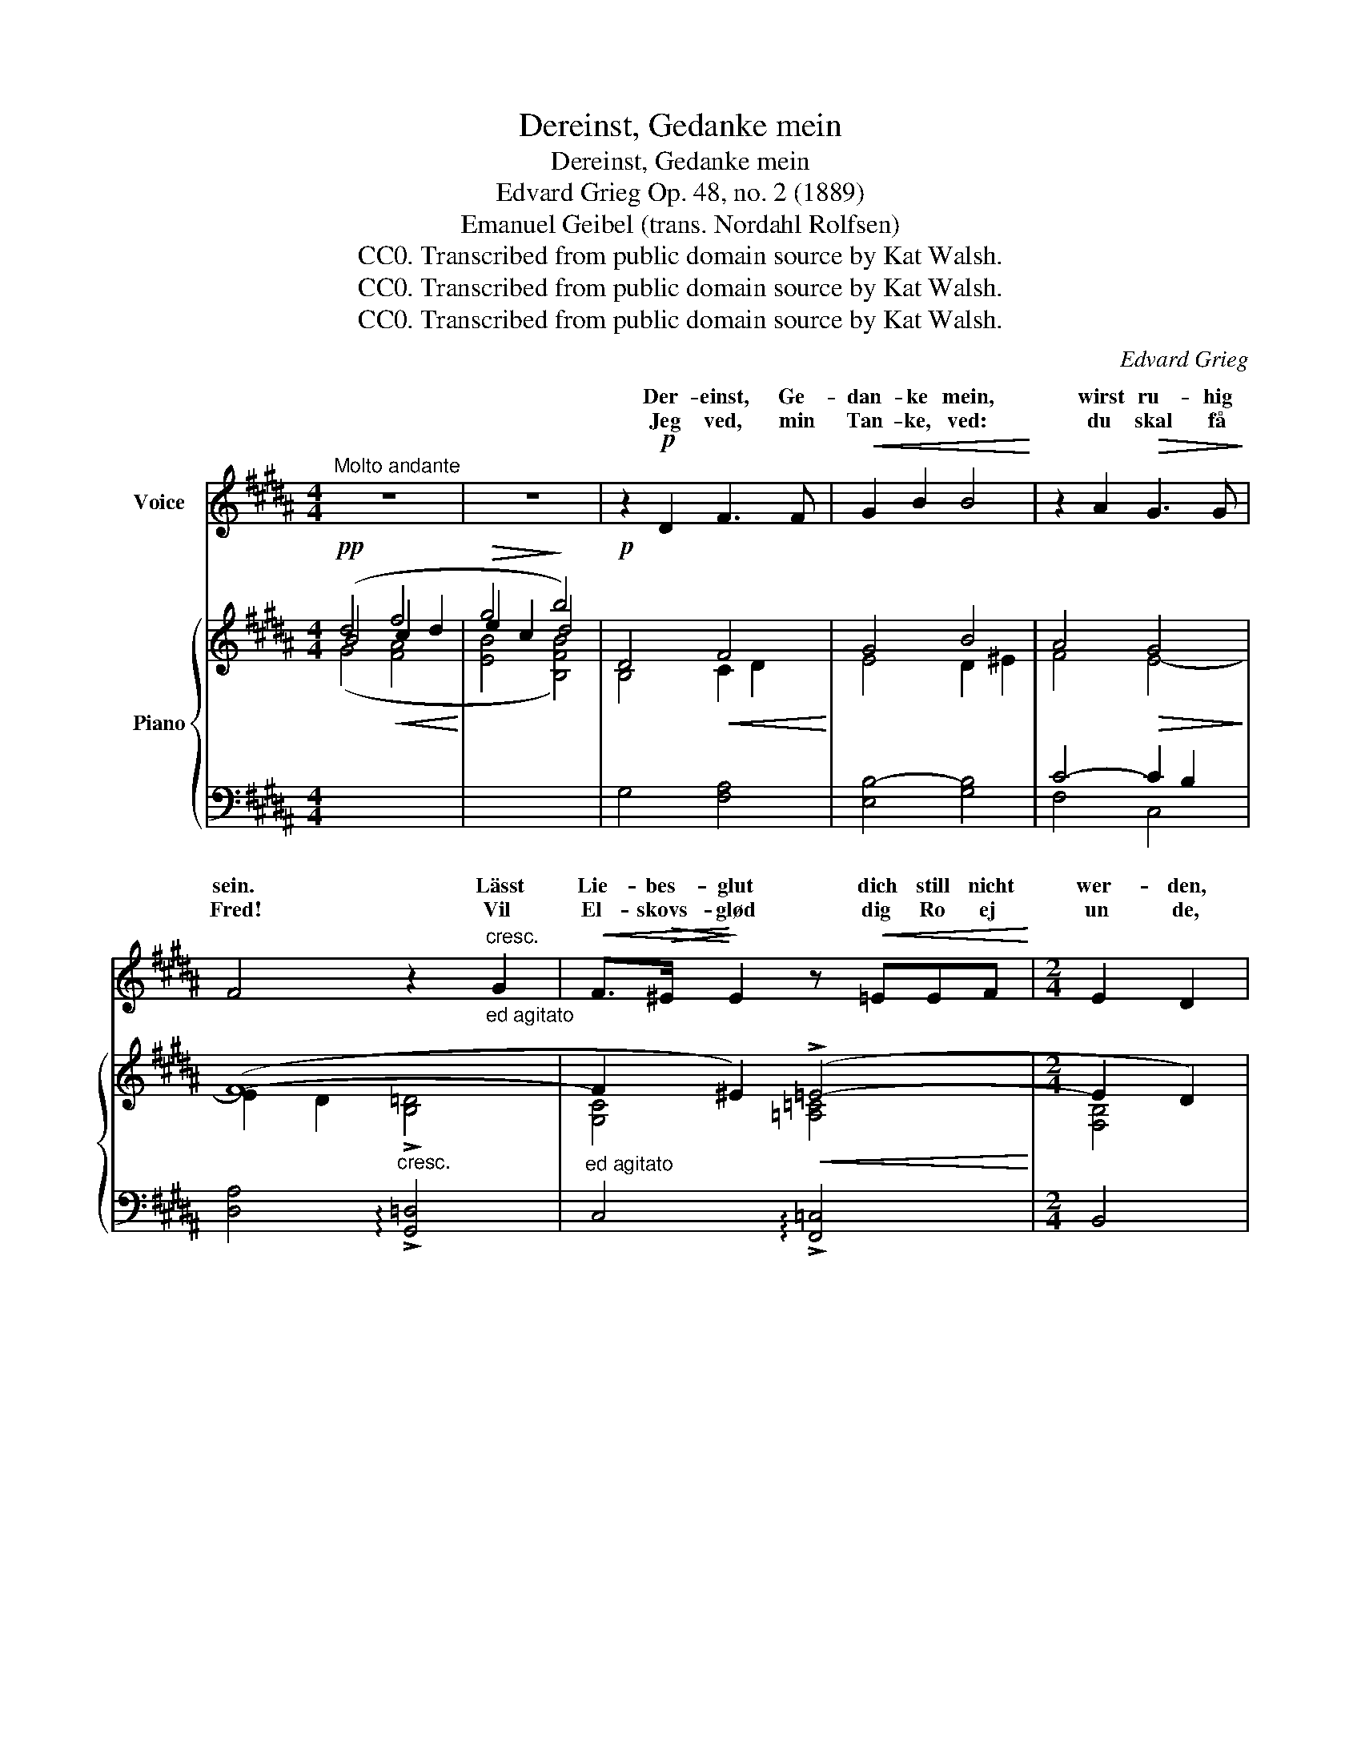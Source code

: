 X:1
T:Dereinst, Gedanke mein
T:Dereinst, Gedanke mein
T:Edvard Grieg Op. 48, no. 2 (1889)
T:Emanuel Geibel (trans. Nordahl Rolfsen)
T:CC0. Transcribed from public domain source by Kat Walsh.
T:CC0. Transcribed from public domain source by Kat Walsh.
T:CC0. Transcribed from public domain source by Kat Walsh.
C:Edvard Grieg
Z:Geibel
Z:CC0. Transcribed from public domain source by Kat Walsh.
%%score ( 1 2 ) { ( 3 4 ) | ( 5 6 7 ) }
L:1/8
M:4/4
K:B
V:1 treble nm="Voice"
V:2 treble 
V:3 treble nm="Piano"
V:4 treble 
V:5 bass 
V:6 bass 
V:7 bass 
V:1
"^Molto andante" z8 | z8 | z2!p! D2 F3 F |!<(! G2 B2 B4!<)! | z2 A2!>(! G3 G!>)! | %5
w: ||Der- einst, Ge-|dan- ke mein,|wirst ru- hig|
w: ||Jeg ved, min|Tan- ke, ved:|du skal få|
 F4 z2"_ed agitato""^cresc." G2 |!<(! F>!>(!^E!<)!!>)! E2 z!<(! =EEF!<)! |[M:2/4] E2 D2 | %8
w: sein. Lässt|Lie- bes- glut dich still nicht|wer- den,|
w: Fred! Vil|El- skovs- glød dig Ro ej|un de,|
[M:4/4] z!f!"^molto ten." ^^CC"^dim."A A2 D2 | z2!>(! A2 A3 A!>)! | %10
w: in küh- ler Er- den|da schläfst du|
w: du svalt skal blun- de|i Jor- dens|
!pp! A4 z !tenuto!B!tenuto!B!>(!!tenuto!c | !tenuto!c4 z BBB!>)! |!ppp! A4- A3 A | %13
w: gut, dort oh- ne|Lieb' und oh- ne|Pein _ wirst|
w: Skjød, hvor u- den|Håb og u- den|Frygt _ du|
"^ben ten."!<(! A3!<)!!>(! D!>)! D4 | z8 | z8 | z2!p! D2 F3 F |!<(! (G2 B2) B4!<)! | %18
w: ru- hig sein.|||Was du im|Le- * ben|
w: so- ver trygt.|||Hvad du i|Li- * vet|
 z2 !>!A2 z2!>(! GG!>)! | F2 F2 z F"^cresc ed. agitato"!<(!FG!<)! |!>(! F2!>)! ^E2 z =E E>!<(!F | %21
w: nicht hast ge-|fun- den, was du im|Le- ben nicht hast ge-|
w: al * har|fun- det, hvad du i|Li- vet al- drig har|
[M:2/4] E2 D2!<)! |[M:4/4] z!f!"^molto ten." ^^CC"^dim."A A2 D2 | z2 A2!>(! A3 A!>)! | %24
w: fun- den,|wenn es ent- schwun- den,|wird's dir ge-|
w: fun- det,|når det er svun- det,|blir det dig|
!pp! A2 A2 z !tenuto!B!tenuto!B!tenuto!c | !tenuto!c2 c2 z!>(! BBB!>)! |!ppp! A4- A3 A | %27
w: ge- ben, dann oh- ne|Wun- den und oh- ne|Pein _ wirst|
w: gi- vet, og Så- ret|luk- kes og u- den|Frygt _ du|
"^ben ten."!<(! A3!<)!!>(! D!>)! D4 | z8 | z8 | z8 |] %31
w: ru- hig sein.||||
w: so- ver trygt.||||
V:2
 x8 | x8 | x8 | x8 | x8 | x8 | x8 |[M:2/4] x4 |[M:4/4] x8 | x8 | x8 | x8 | x8 | x8 | x8 | x8 | x8 | %17
w: |||||||||||||||||
w: |||||||||||||||||
 x8 | x4 G2- G x | x8 | x8 |[M:2/4] x4 |[M:4/4] x8 | x8 | x8 | x8 | x8 | x8 | x8 | x8 | x8 |] %31
w: ||||||||||||||
w: |drig _|||||||||||||
V:3
!pp! (d4!<(! f4!<)! |!>(! g4!>)! b4) |!p! D4!<(! F4!<)! | G4 B4 | A4!>(! G4!>)! | (F8- | %6
 F2 ^E2)!<(! (!>!=E4-!<)! |[M:2/4] E2 D2) |[M:4/4] !>![^^F,A,^^C]4 [F,A,D]4 | E4!>(! D4!>)! | %10
!pp! (^^C4!<(! (D2 ^E2))!<)! |!>(! (F4 (^E2 D2))!>)! |!ppp! (D4- D2 ^^C2) | D4[I:staff +1] G,4 | %14
"^m.s.""^m.s."[I:staff -1] ((!tenuto!A3 !tenuto!D))"^m.d.""^m.d." (([db]2 [^ec']2)) | %15
 [^^fad']4 [^^F,A,D]4 |!p! D4 F4 |!<(! G4 B4!<)! | A4!>(! G4!>)! | (F8- | F2 ^E2)!<(! (!>!=E4- | %21
[M:2/4] E2!<)! D2) |[M:4/4] !>![^^F,A,^^C]4 [F,A,D]4 | E4!>(! D4!>)! | %24
!pp! (^^C4!<(! (D2 ^E2))!<)! |!>(! (F4 (^E2 D2))!>)! |!ppp! (D4- D2 ^^C2) | D4[I:staff +1] G,4 | %28
"^m.s."[I:staff -1] (!tenuto!A3 !tenuto!D)"^m.d." ([db]2 [^ec']2) | [^^fad']4 (!tenuto![^^F,A,D]4 | %30
 !tenuto![^^F,A,D]8) |] %31
V:4
 B4 c2 d2 | e2 c2 d4 | B,4 C2 D2 | E4 D2 ^E2 | F4 E4- | E2 D2 !>![B,=D]4 | [G,C]4 [=A,=C]4 | %7
[M:2/4] [F,B,]4 |[M:4/4] x8 | x8 | x8 | x8 | x8 | x8 | x4 B2 [^Ec]2 | d4 x4 | B,4 C2 D2 | %17
 E4 D2 ^E2 | F4 E4- | E2 D2 !>![B,=D]4 | [G,C]4 [=A,=C]4 |[M:2/4] [F,B,]4 |[M:4/4] x8 | x8 | x8 | %25
 x8 | x8 | x8 | x4 B2 [^Ec]2 | d4 x4 | x8 |] %31
V:5
[I:staff -1] (G4 [FA]4 | [EB]4 [B,FB]4) |[I:staff +1] G,4 [F,A,]4 | [E,B,-]4 [G,B,]4 | C4- C2 B,2 | %5
 [D,A,]4"^cresc." !arpeggio!!>![G,,=D,]4 |"^ed agitato" C,4 !arpeggio!!>![F,,=C,]4 |[M:2/4] B,,4 | %8
[M:4/4]!f!"^molto ten." !>![E,,A,,]4"^dim." [D,,A,,]4 | [^^F,A,]4 [F,A,]4 | %10
 [^E,A,]4"^poco" [G,B,]4 | [A,C]4 [G,B,]4 | [^^F,A,]4 [^E,A,]4 | [^^F,A,]4 ([D,B,]2 [^E,C]2) | %14
"_m.d." [^^F,A,D]4[I:staff -1] [D-Gg]4 | [D^^FA]4[I:staff +1] [D,,A,,D,]4 | G,4 [F,A,]4 | %17
 [E,B,-]4 [G,B,]4 | C4- C2 B,2 | [D,A,]4"^cresc ed. agitato" !arpeggio!!>![G,,=D,]4 | %20
 C,4 !arpeggio!!>![F,,=C,]4 |[M:2/4] B,,4 |[M:4/4]!f!"^molto ten." !>![E,,A,,]4"^dim." [D,,A,,]4 | %23
 [^^F,A,]4 [F,A,]4 | [^E,A,]4"^poco" [G,B,]4 | C4 [G,B,]4 | [^^F,A,]4 [^E,A,]4 | %27
 [^^F,A,]4 ([D,B,]2 [^E,C]2) |"_m.d." [^^F,A,D]4[I:staff -1] [D-Gg]4 | %29
 [D^^FA]4[I:staff +1] (!tenuto![D,,A,,D,]4 | !tenuto![D,,A,,D,]8) |] %31
V:6
 x8 | x8 | x8 | x8 | F,4 C,4 | x8 | x8 |[M:2/4] x4 |[M:4/4] x8 | [^^C,,A,,]4 [D,,A,,]4 | %10
 ([A,,,A,,]4 [G,,,G,,]4) | ([F,,,F,,]4 [G,,,G,,]4) | [A,,,A,,]8 | [D,,,D,,]8 | x8 | x8 | x8 | x8 | %18
 F,4 C,4 | x8 | x8 |[M:2/4] x4 |[M:4/4] x8 | [^^C,,A,,]4 [D,,A,,]4 | ([A,,,A,,]4 [G,,,G,,]4) | %25
 ([F,,,F,,]4 [G,,,G,,]4) | [A,,,A,,]8 | [D,,,D,,]8 | x8 | x8 | x8 |] %31
V:7
 x8 | x8 | x8 | x8 | x8 | x8 | x8 |[M:2/4] x4 |[M:4/4] x8 | x8 | x8 | x8 | x8 | x8 | x8 | x8 | x8 | %17
 x8 | x8 | x8 | x8 |[M:2/4] x4 |[M:4/4] x8 | x8 | x8 | B,2 A,2 x4 | x8 | x8 | x8 | x8 | x8 |] %31

